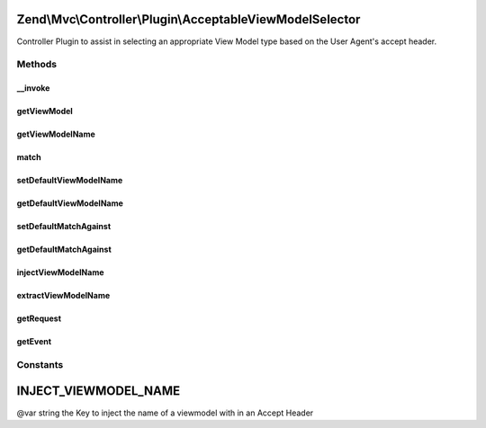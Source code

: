 .. Mvc/Controller/Plugin/AcceptableViewModelSelector.php generated using docpx on 01/30/13 03:32am


Zend\\Mvc\\Controller\\Plugin\\AcceptableViewModelSelector
==========================================================

Controller Plugin to assist in selecting an appropriate View Model type based on the
User Agent's accept header.

Methods
+++++++

__invoke
--------

.. function:: __invoke()


    Detects an appropriate viewmodel for request.

    :param array: (optional) The Array to match against
    :param bool: (optional) If no match is available. Return default instead
    :param AbstractFieldValuePart|null: (optional) The object that was matched

    :throws InvalidArgumentException: If the supplied and matched View Model could not be found

    :rtype: ModelInterface|null 



getViewModel
------------

.. function:: getViewModel()


    Detects an appropriate viewmodel for request.

    :param array: (optional) The Array to match against
    :param bool: (optional) If no match is available. Return default instead
    :param AbstractFieldValuePart|null: (optional) The object that was matched

    :throws InvalidArgumentException: If the supplied and matched View Model could not be found

    :rtype: ModelInterface|null 



getViewModelName
----------------

.. function:: getViewModelName()


    Detects an appropriate viewmodel name for request.

    :param array: (optional) The Array to match against
    :param bool: (optional) If no match is available. Return default instead
    :param AbstractFieldValuePart|null: (optional) The object that was matched.

    :rtype: ModelInterface|null Returns null if $returnDefault = false and no match could be made



match
-----

.. function:: match()


    Detects an appropriate viewmodel name for request.

    :param array: (optional) The Array to match against

    :rtype: AbstractFieldValuePart|null The object that was matched



setDefaultViewModelName
-----------------------

.. function:: setDefaultViewModelName()


    Set the default View Model (name) to return if no match could be made

    :param string: The default View Model name

    :rtype: AcceptableViewModelSelector provides fluent interface



getDefaultViewModelName
-----------------------

.. function:: getDefaultViewModelName()


    Set the default View Model (name) to return if no match could be made

    :rtype: string 



setDefaultMatchAgainst
----------------------

.. function:: setDefaultMatchAgainst()


    Set the default Accept Types and View Model combinations to match against if none are specified.

    :param array: (optional) The Array to match against

    :rtype: AcceptableViewModelSelector provides fluent interface



getDefaultMatchAgainst
----------------------

.. function:: getDefaultMatchAgainst()


    Get the default Accept Types and View Model combinations to match against if none are specified.

    :rtype: array|null 



injectViewModelName
-------------------

.. function:: injectViewModelName()


    Inject the viewmodel name into the accept header string

    :param string: 
    :param string: 

    :rtype: string 



extractViewModelName
--------------------

.. function:: extractViewModelName()


    Extract the viewmodel name from a match

    :param AbstractFieldValuePart: 

    :rtype: string 



getRequest
----------

.. function:: getRequest()


    Get the request

    :rtype: Request 

    :throws: DomainException if unable to find request



getEvent
--------

.. function:: getEvent()


    Get the event

    :rtype: MvcEvent 

    :throws: DomainException if unable to find event





Constants
+++++++++

INJECT_VIEWMODEL_NAME
=====================

@var string the Key to inject the name of a viewmodel with in an Accept Header

